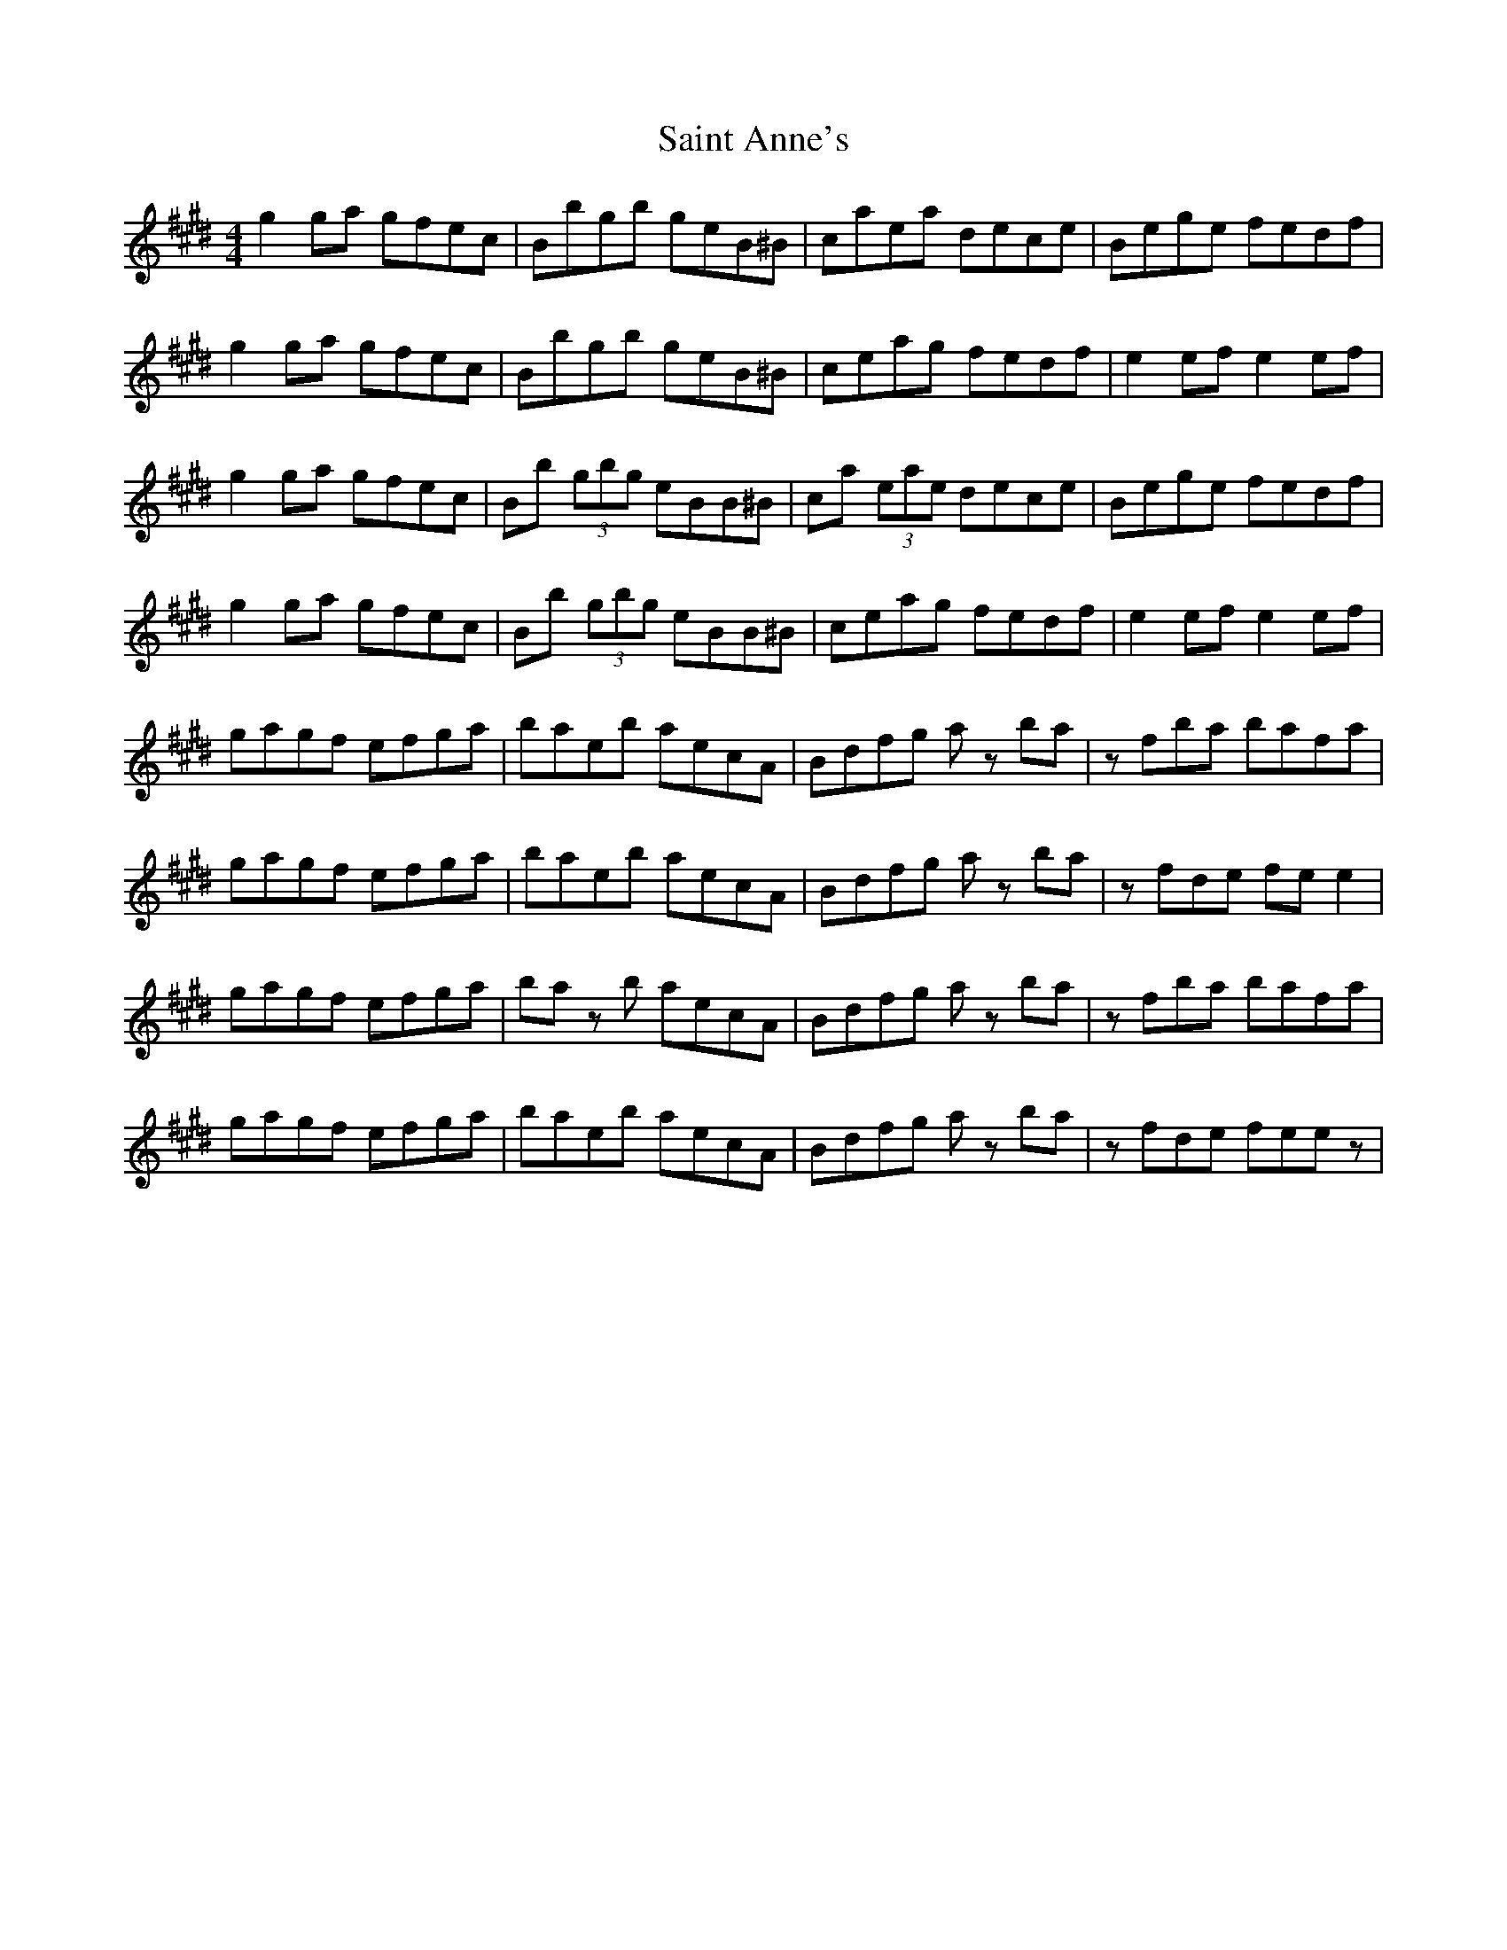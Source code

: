 X: 35701
T: Saint Anne's
R: reel
M: 4/4
K: Emajor
g2 ga gfec|Bbgb geB^B|caea dece|Bege fedf|
g2 ga gfec|Bbgb geB^B|ceag fedf|e2 ef e2 ef|
g2 ga gfec|Bb (3gbg eBB^B|ca (3eae dece|Bege fedf|
g2 ga gfec|Bb (3gbg eBB^B|ceag fedf|e2 ef e2 ef|
gagf efga|baeb aecA|Bdfg a z ba|z fba bafa|
gagf efga|baeb aecA|Bdfg a z ba|z fde fe e2|
gagf efga|ba z b aecA|Bdfg a z ba|z fba bafa|
gagf efga|baeb aecA|Bdfg a z ba|z fde fee z|

